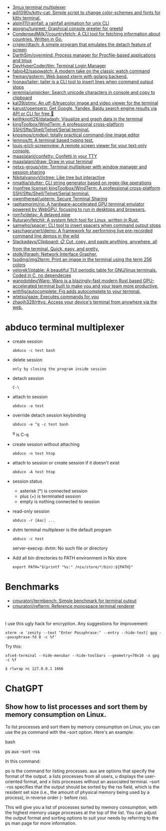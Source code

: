 :PROPERTIES:
:ID:       bdc178fc-566c-4ddf-b131-0d6ae69a7c4b
:END:

- [[https://github.com/aaronjanse/3mux][3mux terminal multiplexer]]
- [[https://github.com/adi1090x/kitty-cat][adi1090x/kitty-cat: Simple script to change color-schemes and fonts for kitty terminal.]]
- [[https://github.com/alpin111/rainfall][alpin111/rainfall: a rainfall animation for unix CLI]]
- [[https://github.com/apognu/tuigreet][apognu/tuigreet: Graphical console greeter for greetd]]
- [[https://github.com/CondensedMilk7/countryfetch][CondensedMilk7/countryfetch: A CLI tool for fetching information about countries. Written in Go.]]
- [[https://github.com/crigler/dtach][crigler/dtach: A simple program that emulates the detach feature of screen]]
- [[https://github.com/DarthSim/overmind][DarthSim/overmind: Process manager for Procfile-based applications and tmux]]
- [[https://github.com/DevHyperCoder/tlm][DevHyperCoder/tlm: Terminal Login Manager]]
- [[https://github.com/fabio42/sasqwatch][fabio42/sasqwatch: A modern take on the classic watch command]]
- [[https://github.com/freman/goterm][freman/goterm: Web based xterm with golang backend.]]
- [[https://github.com/hionay/tailer][hionay/tailer: tailer is a CLI tool to insert lines when command output stops]]
- [[https://github.com/jeremija/unipicker][jeremija/unipicker: Search unicode characters in console and copy to clipboard]]
- [[https://github.com/kal39/ptmv][kal39/ptmv: An utf-8/truecolor image and video viewer for the terminal]]
- [[https://github.com/karust/openserp][karust/openserp: Get Google, Yandex, Baidu search engine results via API or CLI for free 🎉]]
- [[https://github.com/keithknott26/datadash][keithknott26/datadash: Visualize and graph data in the terminal]]
- [[https://github.com/kingToolbox/WindTerm][kingToolbox/WindTerm: A professional cross-platform SSH/Sftp/Shell/Telnet/Serial terminal.]]
- [[https://github.com/knosmos/cmdpxl][knosmos/cmdpxl: totally practical command-line image editor]]
- [[https://github.com/lemnos/tt][lemnos/tt: A terminal based typing test.]]
- [[https://github.com/louis-e/cli-screenview][louis-e/cli-screenview: A remote screen viewer for your text-only console.]]
- [[https://github.com/maaslalani/confetty][maaslalani/confetty: Confetti in your TTY]]
- [[https://github.com/maaslalani/draw][maaslalani/draw: Draw in your terminal]]
- [[https://github.com/netxs-group/vtm][netxs-group/vtm: Terminal multiplexer with window manager and session sharing]]
- [[https://github.com/NikitaIvanovV/ictree][NikitaIvanovV/ictree: Like tree but interactive]]
- [[https://github.com/nmattia/stutter][nmattia/stutter: CLI string generator based on regex-like operations]]
- [[https://github.com/kingToolbox/WindTerm][(nonfree license) kingToolbox/WindTerm: A professional cross-platform SSH/Sftp/Shell/Telnet/Serial terminal.]]
- [[https://github.com/owenthereal/upterm][owenthereal/upterm: Secure Terminal Sharing]]
- [[https://github.com/raphamorim/rio][raphamorim/rio: A hardware-accelerated GPU terminal emulator powered by WebGPU, focusing to run in desktops and browsers.]]
- [[https://github.com/rom1v/delay][rom1v/delay: A delayed pipe]]
- [[https://github.com/Ruturajn/fetchit][Ruturajn/fetchit: A system fetch tool for Linux, written in Rust.]]
- [[https://github.com/samwho/spacer][samwho/spacer: CLI tool to insert spacers when command output stops]]
- [[https://github.com/saschagrunert/demo][saschagrunert/demo: A framework for performing live pre-recorded command line demos in the wild]]
- [[https://github.com/Slackadays/Clipboard][Slackadays/Clipboard: 📋 Cut, copy, and paste anything, anywhere, all from the terminal. Quick, easy, and pretty.]]
- [[https://github.com/stolk/ifgraph][stolk/ifgraph: Network Interface Grapher.]]
- [[https://github.com/tsoding/img2term][tsoding/img2term: Print an image in the terminal using the term 256 colors]]
- [[https://github.com/velorek1/ptable][velorek1/ptable: A beautiful TUI periodic table for GNU/linux terminals. Coded in C, no dependecies]]
- [[https://github.com/warpdotdev/Warp][warpdotdev/Warp: Warp is a blazingly-fast modern Rust based GPU-accelerated terminal built to make you and your team more productive.]]
- [[https://github.com/withfig/autocomplete][withfig/autocomplete: Fig adds autocomplete to your terminal.]]
- [[https://github.com/wtetsu/gaze][wtetsu/gaze: Executes commands for you]]
- [[https://github.com/zhaojh329/rttys][zhaojh329/rttys: Access your device's terminal from anywhere via the web.]]

* abduco terminal multiplexer
  - create session
    : abduco -c test bash

  - delete session
    : only by closing the program inside session

  - detach session
    : C-\

  - attach to session
    : abduco -a test

  - override detach session keybinding
    : abduco -e ^q -c test bash
    ^q is C-q

  - create session without attaching
    : abduco -n test htop

  - attach to session or create session if it doesn't exist
    : abduco -A test htop

  - session status
    - asterisk (*) is connected session
    - plus (+) is terminated session
    - empty is nothing connected to session

  - read-only session
    : abduco -r [Aac] ...

  - dvtm terminal multiplexer is the default program
    : abduco -c test
    server-execvp: dvtm: No such file or directory

  - Add all bin directories to PATH environment in Nix store
    : export PATH="$(printf "%s:" /nix/store/*/bin):${PATH}"

* Benchmarks
- [[https://github.com/cmuratori/termbench][cmuratori/termbench: Simple benchmark for terminal output]]
- [[https://github.com/cmuratori/refterm][cmuratori/refterm: Reference monospace terminal renderer]]

* 

I use this ugly hack for encryption. Any suggestions for improvement:
: xterm -e 'zenity --text "Enter Passphrase:" --entry --hide-text| gpg --passphrase-fd 0 -c %f'

Try this:
: xfce4-terminal --hide-menubar --hide-toolbars --geometry=70x10 -x gpg -c %f

: $ rlwrap nc 127.0.0.1 1666

* ChatGPT

** Show how to list processes and sort them by memory consumption on Linux.

To list processes and sort them by memory consumption on Linux, you can use the ps command with the --sort option. Here's an example:

bash

ps aux --sort -rss

In this command:

    ps is the command for listing processes.
    aux are options that specify the format of the output. a lists processes from all users, u displays the user-oriented format, and x lists processes without an associated terminal.
    --sort -rss specifies that the output should be sorted by the rss field, which is the resident set size (i.e., the amount of physical memory being used by a process), in reverse order (- before rss).

This will give you a list of processes sorted by memory consumption, with the highest memory usage processes at the top of the list. You can adjust the output format and sorting options to suit your needs by referring to the ps man page for more information.

